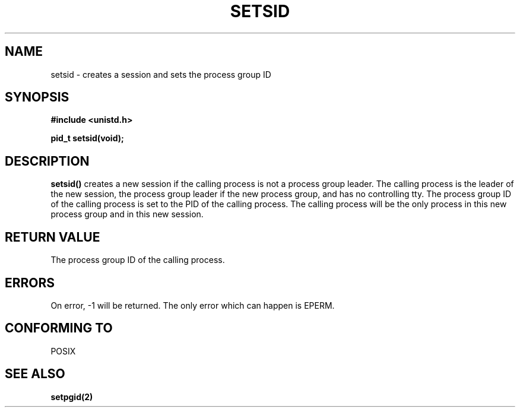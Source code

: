 .\" Copyright Michael Haardt (michael@cantor.informatik.rwth-aachen.de) Sat Aug 27 20:43:50 MET DST 1994
.\"
.\" This is free documentation; you can redistribute it and/or
.\" modify it under the terms of the GNU General Public License as
.\" published by the Free Software Foundation; either version 2 of
.\" the License, or (at your option) any later version.
.\"
.\" The GNU General Public License's references to "object code"
.\" and "executables" are to be interpreted as the output of any
.\" document formatting or typesetting system, including
.\" intermediate and printed output.
.\"
.\" This manual is distributed in the hope that it will be useful,
.\" but WITHOUT ANY WARRANTY; without even the implied warranty of
.\" MERCHANTABILITY or FITNESS FOR A PARTICULAR PURPOSE.  See the
.\" GNU General Public License for more details.
.\"
.\" You should have received a copy of the GNU General Public
.\" License along with this manual; if not, write to the Free
.\" Software Foundation, Inc., 675 Mass Ave, Cambridge, MA 02139,
.\" USA.
.\"
.\" Modified Sun Sep 11 19:19:05 1994: faith@cs.unc.edu
.\"
.TH SETSID 2 "Aug 27, 1994" "" "System calls"
.SH NAME
setsid \- creates a session and sets the process group ID
.SH SYNOPSIS
.ad l
.B #include <unistd.h>
.sp
.B pid_t setsid(void);
.br
.ad b
.SH DESCRIPTION
\fBsetsid()\fP creates a new session if the calling process is not a
process group leader.  The calling process is the leader of the new
session, the process group leader if the new process group, and has no
controlling tty.  The process group ID of the calling process is set to
the PID of the calling process.  The calling process will be the only
process in this new process group and in this new session.
.SH "RETURN VALUE"
The process group ID of the calling process.
.SH ERRORS
On error, \-1 will be returned.  The only error which can happen is
EPERM.
.SH "CONFORMING TO"
POSIX
.SH "SEE ALSO"
.BR setpgid(2)
